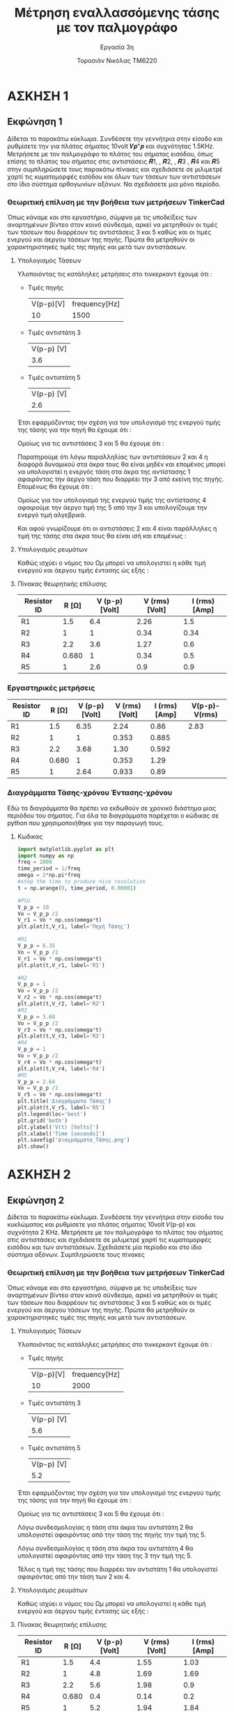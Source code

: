 #+title: Μέτρηση εναλλασσόμενης τάσης με τον παλμογράφο
#+subtitle: Εργασία 3η
#+author: Τοροσιάν Νικόλας ΤΜ6220

#+OPTIONS: tags:t
#+EXPORT_SELECT_TAGS: export
#+EXPORT_EXCLUDE_TAGS: noexport
#+EXCLUDE_TAGS: noexport
#+TAGS:  noexport(n)
* ΑΣΚΗΣΗ 1
** Εκφώνηση 1
Δίδεται το παρακάτω κύκλωμα. Συνδέσετε την γεννήτρια στην είσοδο και ρυθμίσετε την για πλάτος
σήματος 10volt 𝑽𝒑"𝒑 και συχνότητας 1.5KΗz. Μετρήσετε με τον παλμογράφο το πλάτος του σήματος
εισόδου, όπως επίσης το πλάτος του σήματος στις αντιστάσεις 𝑹1, , 𝑹2, , 𝑹3 , 𝑹4 και 𝑹5 στην
συμπληρώσετε τους παρακάτω πίνακες και σχεδιάσετε σε μιλιμετρέ χαρτί τις κυματομορφές εισόδου και
όλων των τάσεων των αντιστάσεων στο ίδιο σύστημα ορθογωνίων αξόνων. Να σχεδιάσετε μια μόνο
περίοδο.

*** Θεωριτική επίλυση με την βοήθεια των μετρήσεων TinkerCad
Όπως κάναμε και στο εργαστήριο, σύμφνα με τις υποδείξεις των αναρτημένων βίντεο στον κοινό
σύνδεσμο, αρκεί να μετρηθούν οι τιμές των τάσεων που διαρρέουν τις αντιστάσεις 3 και 5 καθώς
και οι τιμές ενεργού και άεργου τάσεων της πηγής. Πρώτα θα μετρηθούν οι χαρακτηριστηκές
τιμές της πηγής και μετά των αντιστάσεων.
**** Υπολογισμός Τάσεων
Υλοποιόντας τις κατάληλες μετρήσεις στο τινκερκαντ έχουμε ότι :
+ Τιμές πηγής
  | V(p-p)[V] | frequency[Hz] |
  |        10 |          1500 |
+ Τιμές αντιστάτη 3
  | V(p-p) [V] |
  |        3.6 |

+ Τιμές αντιστάτη 5
  | V(p-p) [V] |
  |        2.6 |

Έτσι εφαρμόζοντας την σχέση για τον υπολογισμό της ενεργού τιμής της τάσης για την πηγή
θα έχουμε ότι :

\begin{equation}
\begin{align}
V_{{rms}} &= \frac{V_{p-p}}{2\sqrt(2)} \Rightarrow \\
V_{rms}^{PSU} &= \frac{10}{2\sqrt(2)} = 3.53 [V]
\end{align}
\end{equation}

Ομοίως για τις αντιστάσεις 3 και 5 θα έχουμε ότι :

\begin{equation}
\begin{align}
&V_{rms}^{R_{3}} = \frac{3.6}{2\sqrt(2)} = 1.27 [V] \\
&V_{rms}^{R_{5}} = \frac{2.6}{2\sqrt(2)} = 0.919 [V] \\
\end{align}
\end{equation}

Παρατηρούμε ότι λόγω παραλληλίας των αντιστάσεων 2 και 4 η διαφορά δυναμικού στα άκρα τους
θα είναι μηδέν και επομένος μπορεί να υπολογιστεί η ενεργός τάση στα άκρα της αντίστασης 1
αφαιρόντας την άεργο τάση που διαρρέει την 3 από εκείνη της πηγής. Επομένως θα έχουμε ότι :

\begin{equation}
\begin{align}
V_{p-p}^{R_{1}} = V_{p-p}^{PSU} - V_{p-p}^{R_{3}} = 6.4 [V] \\
&V_{rms}^{R_{1}} =\frac{V_{p-p}^{R_{1}}}{2\sqrt(2)} = 2.26 [V] \\
\end{align}
\end{equation}


Ομοίως για τον υπολογισμό της ενεργού τιμής της αντίστασης 4 αφαιρούμε την άεργο τιμή της
5 από την 3 και υπολογίζουμε την ενεργό τιμή αλγεβρικά.

\begin{equation}
\begin{align}
V_{p-p}^{R_{4}} = V_{p-p}^{R_{3}} - V_{p-p}^{R_{5}} = 1 [V] \\
&V_{rms}^{R_{4}} =\frac{V_{p-p}^{R_{4}}}{2\sqrt(2)} = 0.34 [V] \\
\end{align}
\end{equation}

Και αφού γνωρίζουμε ότι οι αντιστάσεις 2 και 4 είναι παράλληλες η τιμή της τάσης στα άκρα
τους θα είναι ισή και επομένως :

\begin{equation}
\begin{align}
V_{p-p}^{R_{4}} = V_{p-p}^{R_{2}} = 1 [V] \\
&V_{rms}^{R_{4}} = V_{rms}^{R_{2}} = 0.34 [V] \\
\end{align}
\end{equation}
**** Υπολογισμός ρευμάτων
Καθώς ισχύει ο νόμος του Ωμ μπορεί να υπολογιστεί η κάθε τιμή ενεργού και άεργου τιμής
έντασης ώς εξής :

\begin{equation}
\begin{align}
I_{rms}^{Rx} = \frac{V_{rms}^{Rx}}{R_{x}} \Rightarrow \\
&I_{rms}^{R1} = 1.5 [A] \\
&I_{rms}^{R2} = 0.34 [A] \\
&I_{rms}^{R3} = 0.6 [A] \\
&I_{rms}^{R4} = 0.5 [A] \\
&I_{rms}^{R5} = 0.9 [A] \\
\end{align}
\end{equation}
**** Πίνακας θεωρητικής επίλυσης
| Resistor ID | R [Ω] | V (p-p)  [Volt] | V (rms)  [Volt] | I (rms)  [Amp] |
|-------------+-------+-----------------+-----------------+----------------|
| R1          |   1.5 |             6.4 |            2.26 |            1.5 |
| R2          |     1 |               1 |            0.34 |           0.34 |
| R3          |   2.2 |             3.6 |            1.27 |            0.6 |
| R4          | 0.680 |               1 |            0.34 |            0.5 |
| R5          |     1 |             2.6 |             0.9 |            0.9 |

*** Εργαστηρικές μετρήσεις

| Resistor ID | R [Ω] | V (p-p)  [Volt] | V (rms)  [Volt] | I (rms)  [Amp] | V(p-p)-V(rms) |
|-------------+-------+-----------------+-----------------+----------------+---------------|
| R1          |   1.5 |            6.35 |            2.24 |           0.86 |          2.83 |
| R2          |     1 |               1 |           0.353 |          0.885 |               |
| R3          |   2.2 |            3.68 |            1.30 |          0.592 |               |
| R4          | 0.680 |               1 |           0.353 |           1.29 |               |
| R5          |     1 |            2.64 |           0.933 |           0.89 |               |
#+TBLFM:$4=($3/@2$6);n3
#+TBLFM:$5=($4/$2);n3
*** Διαγράμματα Τάσης-χρόνου Έντασης-χρόνου
Εδώ τα διαγράμματα θα πρέπει να εκδωθούν σε χρονικό διάστημα μιας περιόδου του σήματος. Για
όλα τα διαγράμματα παρέχεται ο κώδικας σε python που χρησιμοποιήθηκε για την παραγωγή τους.

[[file:~/Documents/univercity/electronics/Lab/EX3/Διαγράμματα_Τάσης.png]]
**** Κωδικας
#+begin_src jupyter-python :session py :async yes :results raw drawer
import matplotlib.pyplot as plt
import numpy as np
freq = 2000
time_period = 1/freq
omega = 2*np.pi*freq
#step the time to produce nice resolution
t = np.arange(0, time_period, 0.00001)

#PSU
V_p_p = 10
Vo = V_p_p /2
V_r1 = Vo * np.cos(omega*t)
plt.plot(t,V_r1, label='Πηγή Τάσης')

#R1
V_p_p = 6.35
Vo = V_p_p /2
V_r1 = Vo * np.cos(omega*t)
plt.plot(t,V_r1, label='R1')

#R2
V_p_p = 1
Vo = V_p_p /2
V_r2 = Vo * np.cos(omega*t)
plt.plot(t,V_r2, label='R2')
#R3
V_p_p = 3.68
Vo = V_p_p /2
V_r3 = Vo * np.cos(omega*t)
plt.plot(t,V_r3, label='R3')
#R4
V_p_p = 1
Vo = V_p_p /2
V_r4 = Vo * np.cos(omega*t)
plt.plot(t,V_r4, label='R4')
#R5
V_p_p = 2.64
Vo = V_p_p /2
V_r5 = Vo * np.cos(omega*t)
plt.title('Διαγράμματα Τάσης')
plt.plot(t,V_r5, label='R5')
plt.legend(loc='best')
plt.grid('both')
plt.ylabel('V(t) [Volts]')
plt.xlabel('Time [seconds]')
plt.savefig('Διαγράμματα_Τάσης.png')
plt.show()
#+end_src


* ΑΣΚΗΣΗ 2
** Εκφώνηση 2
Δίδεται το παρακάτω κύκλωμα. Συνδέσετε την γεννήτρια στην είσοδο του κυκλώματος και ρυθμίσετε για
πλάτος σήματος 10volt 𝑉(p-p) και συχνότητα 2 ΚΗz. Μετρήσετε με τον παλμογράφο το πλάτος του σήματος
στις αντιστάσεις και σχεδιάσετε σε μιλιμετρέ χαρτί τις κυματομορφές εισόδου και των αντιστάσεων.
Σχεδιάσετε μία περίοδο και στο ίδιο σύστημα αξόνων. Συμπληρώσετε τους πίνακες

*** Θεωριτική επίλυση με την βοήθεια των μετρήσεων TinkerCad
Όπως κάναμε και στο εργαστήριο, σύμφνα με τις υποδείξεις των αναρτημένων βίντεο στον κοινό
σύνδεσμο, αρκεί να μετρηθούν οι τιμές των τάσεων που διαρρέουν τις αντιστάσεις 3 και 5 καθώς
και οι τιμές ενεργού και άεργου τάσεων της πηγής. Πρώτα θα μετρηθούν οι χαρακτηριστηκές
τιμές της πηγής και μετά των αντιστάσεων.

**** Υπολογισμός Τάσεων
Υλοποιόντας τις κατάληλες μετρήσεις στο τινκερκαντ έχουμε ότι :
+ Τιμές πηγής
  | V(p-p)[V] | frequency[Hz] |
  |        10 |          2000 |
+ Τιμές αντιστάτη 3
  | V(p-p) [V] |
  |        5.6 |

+ Τιμές αντιστάτη 5
  | V(p-p) [V] |
  |        5.2 |

Έτσι εφαρμόζοντας την σχέση για τον υπολογισμό της ενεργού τιμής της τάσης για την πηγή
θα έχουμε ότι :

\begin{equation}
\begin{align}
V_{{rms}} &= \frac{V_{p-p}}{2\sqrt(2)} \Rightarrow \\
V_{rms}^{PSU} &= \frac{10}{2\sqrt(2)} = 3.53 [V]
\end{align}
\end{equation}

Ομοίως για τις αντιστάσεις 3 και 5 θα έχουμε ότι :

\begin{equation}
\begin{align}
&V_{rms}^{R_{3}} = \frac{5.6}{2\sqrt(2)} = 1.98 [V] \\
&V_{rms}^{R_{5}} = \frac{5.2}{2\sqrt(2)} = 1.84 [V] \\
\end{align}
\end{equation}

Λόγω συνδεσμολογίας η τάση στα άκρα του αντιστάτη 2 θα υπολογιστεί αφαιρόντας από την τάση
της πηγής την τιμή της 5.

\begin{equation}
\begin{align}
V_{p-p}^{R_{2}} = V_{p-p}^{PSU} - V_{p-p}^{R_{5}} = 4.8 [V] \\
&V_{rms}^{R_{2}} =\frac{V_{p-p}^{R_{2}}}{2\sqrt(2)} = 1.69 [V] \\
\end{align}
\end{equation}


Λόγω συνδεσμολογίας η τάση στα άκρα του αντιστάτη 4 θα υπολογιστεί αφαιρόντας από την τάση
της 3 την τιμή της 5.

\begin{equation}
\begin{align}
V_{p-p}^{R_{4}} = V_{p-p}^{R_{3}} - V_{p-p}^{R_{5}} = 0.4 [V] \\
&V_{rms}^{R_{4}} =\frac{V_{p-p}^{R_{4}}}{2\sqrt(2)} = 0.14 [V] \\
\end{align}
\end{equation}

Τέλος η τιμή της τάσης που διαρρέει τον αντιστάτη 1 θα υπολογιστεί αφαιρόντας από την τάση
των 2 και 4.

\begin{equation}
\begin{align}
V_{p-p}^{R_{1}} = V_{p-p}^{R_{2}} - V_{p-p}^{R_{4}} = 4.4 [V] \\
&V_{rms}^{R_{1}} =\frac{V_{p-p}^{R_{1}}}{2\sqrt(2)} = 1.55 [V] \\
\end{align}
\end{equation}

**** Υπολογισμός ρευμάτων
Καθώς ισχύει ο νόμος του Ωμ μπορεί να υπολογιστεί η κάθε τιμή ενεργού και άεργου τιμής
έντασης ώς εξής :

\begin{equation}
\begin{align}
I_{rms}^{Rx} = \frac{V_{rms}^{Rx}}{R_{x}} \Rightarrow \\
&I_{rms}^{R1} = 1.03 [A] \\
&I_{rms}^{R2} = 1.69 [A] \\
&I_{rms}^{R3} = 0.90 [A] \\
&I_{rms}^{R4} = 0.20 [A] \\
&I_{rms}^{R5} = 1.84 [A] \\
\end{align}
\end{equation}
**** Πίνακας θεωρητικής επίλυσης
| Resistor ID | R [Ω] | V (p-p)  [Volt] | V (rms)  [Volt] | I (rms)  [Amp] |
|-------------+-------+-----------------+-----------------+----------------|
| R1          |   1.5 |             4.4 |            1.55 |           1.03 |
| R2          |     1 |             4.8 |            1.69 |           1.69 |
| R3          |   2.2 |             5.6 |            1.98 |            0.9 |
| R4          | 0.680 |             0.4 |            0.14 |            0.2 |
| R5          |     1 |             5.2 |            1.94 |           1.84 |

*** Εργαστηριακές μετρήσεις


| Resistor ID | R [Ω] | V (p-p)  [Volt] | V (rms)  [Volt] | I (rms)  [Amp] | V(p-p)-V(rms) |
|-------------+-------+-----------------+-----------------+----------------+---------------|
| R1          |   1.5 |            4.37 |            1.55 |           1.03 |          2.83 |
| R2          |     1 |            4.65 |            1.65 |           1.65 |               |
| R3          |   2.2 |            5.36 |            1.90 |          0.864 |               |
| R4          | 0.680 |           0.282 |             0.1 |          0.147 |               |
| R5          |     1 |            5.08 |            1.80 |            1.8 |               |
#+TBLFM: $5=($4/$2);n3
#+TBLFM: $4=($3/2.82);n3

*** Διαγράμματα Τάσης-χρόνου Έντασης-χρόνου
Εδώ τα διαγράμματα θα πρέπει να εκδωθούν σε χρονικό διάστημα μιας περιόδου του σήματος.
[[file:~/Documents/univercity/electronics/Lab/EX3/Διαγράμματα_Τάσης_2.png]]
**** Κωδικας
#+begin_src jupyter-python :session py :async yes :results raw drawer
import matplotlib.pyplot as plt
import numpy as np
freq = 2000
time_period = 1/freq
omega = 2*np.pi*freq
#step the time to produce nice resolution
t = np.arange(0, time_period, 0.00001)

#PSU
V_p_p = 10
Vo = V_p_p /2
V_r1 = Vo * np.cos(omega*t)
plt.plot(t,V_r1, label='Πηγή Τάσης')

#R1
V_p_p = 4.37
Vo = V_p_p /2
V_r1 = Vo * np.cos(omega*t)
plt.plot(t,V_r1, label='R1')

#R2
V_p_p = 4.65
Vo = V_p_p /2
V_r2 = Vo * np.cos(omega*t)
plt.plot(t,V_r2, label='R2')
#R3
V_p_p = 5.36
Vo = V_p_p /2
V_r3 = Vo * np.cos(omega*t)
plt.plot(t,V_r3, label='R3')
#R4
V_p_p = 0.2
Vo = V_p_p /2
V_r4 = Vo * np.cos(omega*t)
plt.plot(t,V_r4, label='R4')
#R5
V_p_p = 5.08
Vo = V_p_p /2
V_r5 = Vo * np.cos(omega*t)
plt.title('Διαγράμματα Τάσης')
plt.plot(t,V_r5, label='R5')
plt.legend(loc='best')
plt.grid('both')
plt.ylabel('V(t) [Volts]')
plt.xlabel('Time [seconds]')
plt.savefig('Διαγράμματα_Τάσης_2.png')
plt.show()
#+end_src

#+RESULTS:
:results:
[[file:./.ob-jupyter/68ce2eb63d062d0e09a799372bae9293a7d90ce4.png]]
:end:


* Notes :noexport:
see notebook last pages
